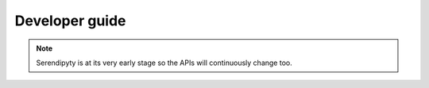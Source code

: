 Developer guide
===============

.. note::
    Serendipyty is at its very early stage
    so the APIs will continuously change too.
